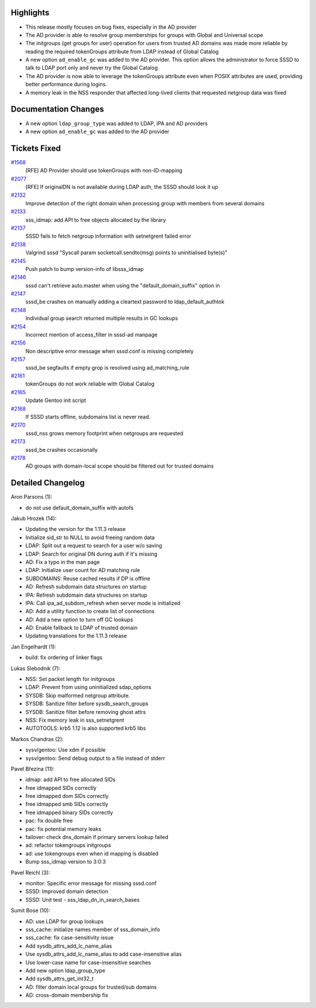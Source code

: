 Highlights
----------

-  This release mostly focuses on bug fixes, especially in the AD
   provider
-  The AD provider is able to resolve group memberships for groups with
   Global and Universal scope
-  The initgroups (get groups for user) operation for users from trusted
   AD domains was made more reliable by reading the required tokenGroups
   attribute from LDAP instead of Global Catalog
-  A new option ``ad_enable_gc`` was added to the AD provider. This
   option allows the administrator to force SSSD to talk to LDAP port
   only and never try the Global Catalog
-  The AD provider is now able to leverage the tokenGroups attribute
   even when POSIX attributes are used, providing better performance
   during logins.
-  A memory leak in the NSS responder that affected long-lived clients
   that requested netgroup data was fixed

Documentation Changes
---------------------

-  A new option ``ldap_group_type`` was added to LDAP, IPA and AD
   providers
-  A new option ``ad_enable_gc`` was added to the AD provider

Tickets Fixed
-------------

.. raw:: html

   <div>

`#1568 </sssd/ticket/1568>`__
    [RFE] AD Provider should use tokenGroups with non-ID-mapping
`#2077 </sssd/ticket/2077>`__
    [RFE] If originalDN is not available during LDAP auth, the SSSD
    should look it up
`#2132 </sssd/ticket/2132>`__
    Improve detection of the right domain when processing group with
    members from several domains
`#2133 </sssd/ticket/2133>`__
    sss\_idmap: add API to free objects allocated by the library
`#2137 </sssd/ticket/2137>`__
    SSSD fails to fetch netgroup information with setnetgrent failed
    error
`#2138 </sssd/ticket/2138>`__
    Valgrind sssd "Syscall param socketcall.sendto(msg) points to
    uninitialised byte(s)"
`#2145 </sssd/ticket/2145>`__
    Push patch to bump version-info of libsss\_idmap
`#2146 </sssd/ticket/2146>`__
    sssd can't retrieve auto.master when using the
    "default\_domain\_suffix" option in
`#2147 </sssd/ticket/2147>`__
    sssd\_be crashes on manually adding a cleartext password to
    ldap\_default\_authtok
`#2148 </sssd/ticket/2148>`__
    Individual group search returned multiple results in GC lookups
`#2154 </sssd/ticket/2154>`__
    Incorrect mention of access\_filter in sssd-ad manpage
`#2156 </sssd/ticket/2156>`__
    Non descriptive error message when sssd.conf is missing completely
`#2157 </sssd/ticket/2157>`__
    sssd\_be segfaults if empty grop is resolved using
    ad\_matching\_rule
`#2161 </sssd/ticket/2161>`__
    tokenGroups do not work reliable with Global Catalog
`#2165 </sssd/ticket/2165>`__
    Update Gentoo init script
`#2168 </sssd/ticket/2168>`__
    If SSSD starts offline, subdomains list is never read.
`#2170 </sssd/ticket/2170>`__
    sssd\_nss grows memory footprint when netgroups are requested
`#2173 </sssd/ticket/2173>`__
    sssd\_be crashes occasionally
`#2178 </sssd/ticket/2178>`__
    AD groups with domain-local scope should be filtered out for trusted
    domains

.. raw:: html

   </div>

Detailed Changelog
------------------

Aron Parsons (1):

-  do not use default\_domain\_suffix with autofs

Jakub Hrozek (14):

-  Updating the version for the 1.11.3 release
-  Initialize sid\_str to NULL to avoid freeing random data
-  LDAP: Split out a request to search for a user w/o saving
-  LDAP: Search for original DN during auth if it's missing
-  AD: Fix a typo in the man page
-  LDAP: Initialize user count for AD matching rule
-  SUBDOMAINS: Reuse cached results if DP is offline
-  AD: Refresh subdomain data structures on startup
-  IPA: Refresh subdomain data structures on startup
-  IPA: Call ipa\_ad\_subdom\_refresh when server mode is initialized
-  AD: Add a utility function to create list of connections
-  AD: Add a new option to turn off GC lookups
-  AD: Enable fallback to LDAP of trusted domain
-  Updating translations for the 1.11.3 release

Jan Engelhardt (1):

-  build: fix ordering of linker flags

Lukas Slebodnik (7):

-  NSS: Set packet length for initgroups
-  LDAP: Prevent from using uninitialized sdap\_options
-  SYSDB: Skip malformed netgroup attribute.
-  SYSDB: Sanitize filter before sysdb\_search\_groups
-  SYSDB: Sanitize filter before removing ghost attrs
-  NSS: Fix memory leak in sss\_setnetgrent
-  AUTOTOOLS: krb5 1.12 is also supported krb5 libs

Markos Chandras (2):

-  sysv/gentoo: Use xdm if possible
-  sysv/gentoo: Send debug output to a file instead of stderr

Pavel Březina (11):

-  idmap: add API to free allocated SIDs
-  free idmapped SIDs correctly
-  free idmapped dom SIDs correctly
-  free idmapped smb SIDs correctly
-  free idmapped binary SIDs correctly
-  pac: fix double free
-  pac: fix potential memory leaks
-  failover: check dns\_domain if primary servers lookup failed
-  ad: refactor tokengroups initgroups
-  ad: use tokengroups even when id mapping is disabled
-  Bump sss\_idmap version to 3:0:3

Pavel Reichl (3):

-  monitor: Specific error message for missing sssd.conf
-  SSSD: Improved domain detection
-  SSSD: Unit test - sss\_ldap\_dn\_in\_search\_bases

Sumit Bose (10):

-  AD: use LDAP for group lookups
-  sss\_cache: initialize names member of sss\_domain\_info
-  sss\_cache: fix case-sensitivity issue
-  Add sysdb\_attrs\_add\_lc\_name\_alias
-  Use sysdb\_attrs\_add\_lc\_name\_alias to add case-insensitive alias
-  Use lower-case name for case-insensitive searches
-  Add new option ldap\_group\_type
-  Add sysdb\_attrs\_get\_int32\_t
-  AD: filter domain local groups for trusted/sub domains
-  AD: cross-domain membership fix
